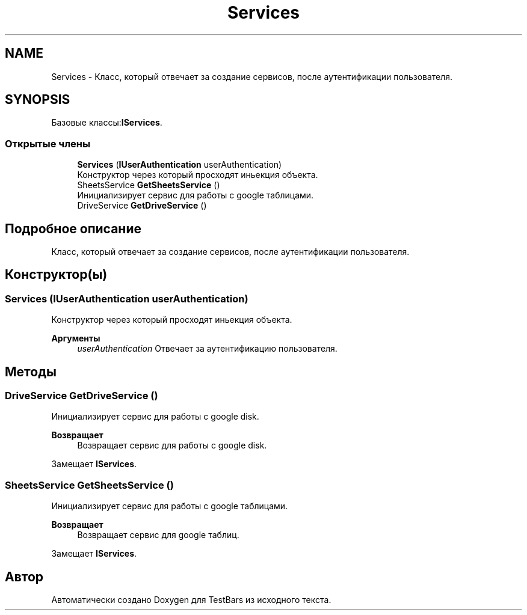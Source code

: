 .TH "Services" 3 "Пн 6 Апр 2020" "TestBars" \" -*- nroff -*-
.ad l
.nh
.SH NAME
Services \- Класс, который отвечает за создание сервисов, после аутентификации пользователя\&.  

.SH SYNOPSIS
.br
.PP
.PP
Базовые классы:\fBIServices\fP\&.
.SS "Открытые члены"

.in +1c
.ti -1c
.RI "\fBServices\fP (\fBIUserAuthentication\fP userAuthentication)"
.br
.RI "Конструктор через который просходят иньекция объекта\&. "
.ti -1c
.RI "SheetsService \fBGetSheetsService\fP ()"
.br
.RI "Инициализирует сервис для работы с google таблицами\&. "
.ti -1c
.RI "DriveService \fBGetDriveService\fP ()"
.br
.in -1c
.SH "Подробное описание"
.PP 
Класс, который отвечает за создание сервисов, после аутентификации пользователя\&. 


.SH "Конструктор(ы)"
.PP 
.SS "\fBServices\fP (\fBIUserAuthentication\fP userAuthentication)"

.PP
Конструктор через который просходят иньекция объекта\&. 
.PP
\fBАргументы\fP
.RS 4
\fIuserAuthentication\fP Отвечает за аутентификацию пользователя\&.
.RE
.PP

.SH "Методы"
.PP 
.SS "DriveService GetDriveService ()"

.PP
Инициализирует сервис для работы с google disk\&.
.PP
\fBВозвращает\fP
.RS 4
Возвращает сервис для работы с google disk\&.
.RE
.PP

.PP
Замещает \fBIServices\fP\&.
.SS "SheetsService GetSheetsService ()"

.PP
Инициализирует сервис для работы с google таблицами\&. 
.PP
\fBВозвращает\fP
.RS 4
Возвращает сервис для google таблиц\&.
.RE
.PP

.PP
Замещает \fBIServices\fP\&.

.SH "Автор"
.PP 
Автоматически создано Doxygen для TestBars из исходного текста\&.

